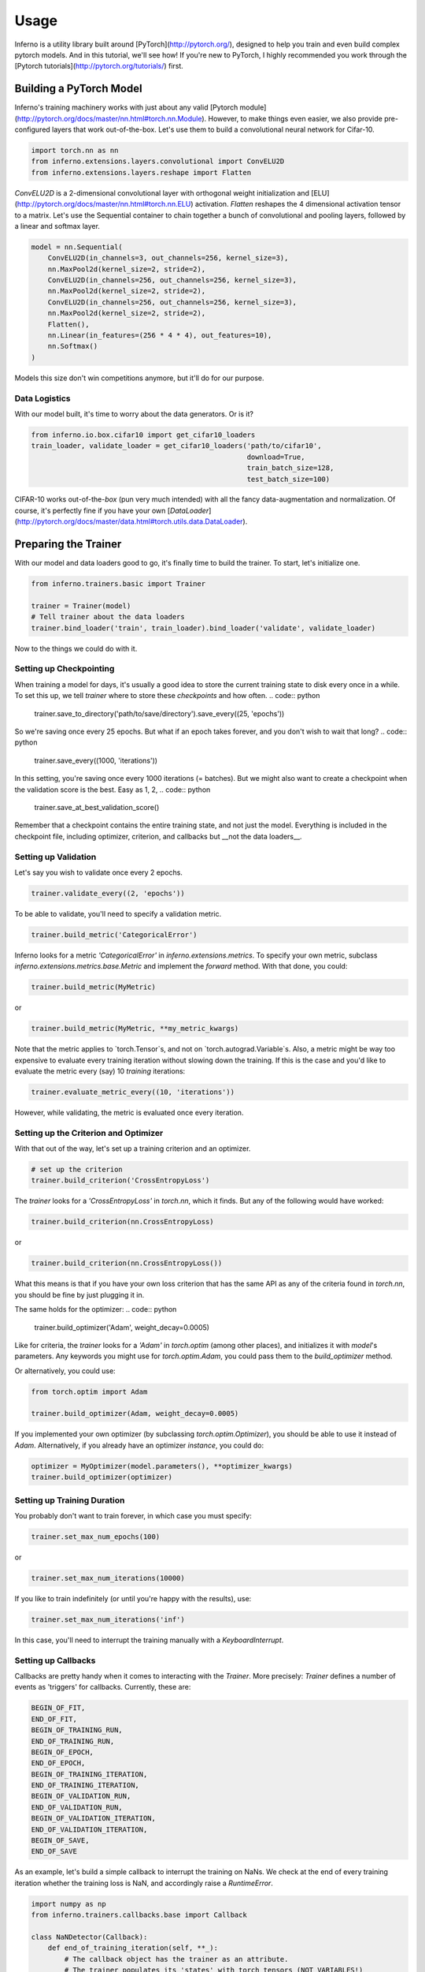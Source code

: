 =====
Usage
=====


Inferno is a utility library built around [PyTorch](http://pytorch.org/), designed to help you train and even build complex pytorch models. And in this tutorial, we'll see how! If you're new to PyTorch, I highly recommended you work through the [Pytorch tutorials](http://pytorch.org/tutorials/) first.

Building a PyTorch Model
~~~~~~~~~~~~~~~~~~~~~~~~~~

Inferno's training machinery works with just about any valid [Pytorch module](http://pytorch.org/docs/master/nn.html#torch.nn.Module). However, to make things even easier, we also provide pre-configured layers that work out-of-the-box. Let's use them to build a convolutional neural network for Cifar-10.

.. code:: python

    import torch.nn as nn
    from inferno.extensions.layers.convolutional import ConvELU2D
    from inferno.extensions.layers.reshape import Flatten

`ConvELU2D` is a 2-dimensional convolutional layer with orthogonal weight initialization and [ELU](http://pytorch.org/docs/master/nn.html#torch.nn.ELU) activation. `Flatten` reshapes the 4 dimensional activation tensor to a matrix. Let's use the Sequential container to chain together a bunch of convolutional and pooling layers, followed by a linear and softmax layer. 


.. code:: python

    model = nn.Sequential(
        ConvELU2D(in_channels=3, out_channels=256, kernel_size=3),
        nn.MaxPool2d(kernel_size=2, stride=2),
        ConvELU2D(in_channels=256, out_channels=256, kernel_size=3),
        nn.MaxPool2d(kernel_size=2, stride=2),
        ConvELU2D(in_channels=256, out_channels=256, kernel_size=3),
        nn.MaxPool2d(kernel_size=2, stride=2),
        Flatten(),
        nn.Linear(in_features=(256 * 4 * 4), out_features=10),
        nn.Softmax()
    )

Models this size don't win competitions anymore, but it'll do for our purpose. 

Data Logistics 
**************************

With our model built, it's time to worry about the data generators. Or is it? 

.. code:: python

    from inferno.io.box.cifar10 import get_cifar10_loaders
    train_loader, validate_loader = get_cifar10_loaders('path/to/cifar10', 
                                                        download=True, 
                                                        train_batch_size=128, 
                                                        test_batch_size=100)

CIFAR-10 works out-of-the-`box` (pun very much intended) with all the fancy data-augmentation and normalization. Of course, it's perfectly fine if you have your own [`DataLoader`](http://pytorch.org/docs/master/data.html#torch.utils.data.DataLoader).


Preparing the Trainer
~~~~~~~~~~~~~~~~~~~~~~~~~~~~

With our model and data loaders good to go, it's finally time to build the trainer. To start, let's initialize one. 

.. code:: python

    from inferno.trainers.basic import Trainer

    trainer = Trainer(model)
    # Tell trainer about the data loaders
    trainer.bind_loader('train', train_loader).bind_loader('validate', validate_loader)


Now to the things we could do with it. 

Setting up Checkpointing
***************************************
When training a model for days, it's usually a good idea to store the current training state to disk every once in a while. To set this up, we tell `trainer` where to store these *checkpoints* and how often. 
.. code:: python
    trainer.save_to_directory('path/to/save/directory').save_every((25, 'epochs'))

So we're saving once every 25 epochs. But what if an epoch takes forever, and you don't wish to wait that long? 
.. code:: python
    trainer.save_every((1000, 'iterations'))

In this setting, you're saving once every 1000 iterations (= batches). But we might also want to create a checkpoint when the validation score is the best. Easy as 1, 2,
.. code:: python
    trainer.save_at_best_validation_score()

Remember that a checkpoint contains the entire training state, and not just the model. Everything is included in the checkpoint file, including optimizer, criterion, and callbacks but __not the data loaders__. 

Setting up Validation
**************************
Let's say you wish to validate once every 2 epochs.

.. code:: python

    trainer.validate_every((2, 'epochs'))


To be able to validate, you'll need to specify a validation metric.

.. code:: python

    trainer.build_metric('CategoricalError')

Inferno looks for a metric `'CategoricalError'` in `inferno.extensions.metrics`. To specify your own metric, subclass `inferno.extensions.metrics.base.Metric` and implement the `forward` method. With that done, you could:

.. code:: python

    trainer.build_metric(MyMetric)

or 

.. code:: python

    trainer.build_metric(MyMetric, **my_metric_kwargs)


Note that the metric applies to `torch.Tensor`s, and not on `torch.autograd.Variable`s. Also, a metric might be way too expensive to evaluate every training iteration without slowing down the training. If this is the case and you'd like to evaluate the metric every (say) 10 *training* iterations:

.. code:: python

    trainer.evaluate_metric_every((10, 'iterations'))

However, while validating, the metric is evaluated once every iteration.

Setting up the Criterion and Optimizer
***************************************
With that out of the way, let's set up a training criterion and an optimizer. 

.. code:: python

    # set up the criterion
    trainer.build_criterion('CrossEntropyLoss')

The `trainer` looks for a `'CrossEntropyLoss'` in `torch.nn`, which it finds. But any of the following would have worked: 

.. code:: python

    trainer.build_criterion(nn.CrossEntropyLoss)

or 

.. code:: python

    trainer.build_criterion(nn.CrossEntropyLoss())

What this means is that if you have your own loss criterion that has the same API as any of the criteria found in `torch.nn`, you should be fine by just plugging it in. 

The same holds for the optimizer: 
.. code:: python
    trainer.build_optimizer('Adam', weight_decay=0.0005)

Like for criteria, the `trainer` looks for a `'Adam'` in `torch.optim` (among other places), and initializes it with `model`'s parameters. Any keywords you might use for `torch.optim.Adam`, you could pass them to the `build_optimizer` method. 

Or alternatively, you could use:

.. code:: python

    from torch.optim import Adam

    trainer.build_optimizer(Adam, weight_decay=0.0005)


If you implemented your own optimizer (by subclassing `torch.optim.Optimizer`), you should be able to use it instead of `Adam`. Alternatively, if you already have an optimizer *instance*, you could do:

.. code:: python

    optimizer = MyOptimizer(model.parameters(), **optimizer_kwargs)
    trainer.build_optimizer(optimizer)


Setting up Training Duration
********************************
You probably don't want to train forever, in which case you must specify: 

.. code:: python

    trainer.set_max_num_epochs(100)

or 

.. code:: python

    trainer.set_max_num_iterations(10000)


If you like to train indefinitely (or until you're happy with the results), use:

.. code:: python

    trainer.set_max_num_iterations('inf')

In this case, you'll need to interrupt the training manually with a `KeyboardInterrupt`. 

Setting up Callbacks
*********************
Callbacks are pretty handy when it comes to interacting with the `Trainer`. More precisely: `Trainer` defines a number of events as 'triggers' for callbacks. Currently, these are: 

.. code:: python

    BEGIN_OF_FIT,
    END_OF_FIT,
    BEGIN_OF_TRAINING_RUN,
    END_OF_TRAINING_RUN,
    BEGIN_OF_EPOCH,
    END_OF_EPOCH,
    BEGIN_OF_TRAINING_ITERATION,
    END_OF_TRAINING_ITERATION,
    BEGIN_OF_VALIDATION_RUN,
    END_OF_VALIDATION_RUN,
    BEGIN_OF_VALIDATION_ITERATION,
    END_OF_VALIDATION_ITERATION,
    BEGIN_OF_SAVE,
    END_OF_SAVE


As an example, let's build a simple callback to interrupt the training on NaNs. We check at the end of every training iteration whether the training loss is NaN, and accordingly raise a `RuntimeError`. 

.. code:: python

    import numpy as np
    from inferno.trainers.callbacks.base import Callback

    class NaNDetector(Callback):
        def end_of_training_iteration(self, **_):
            # The callback object has the trainer as an attribute. 
            # The trainer populates its 'states' with torch tensors (NOT VARIABLES!)
            training_loss = self.trainer.get_state('training_loss')
            # Extract float from torch tensor
            training_loss = training_loss[0]
            if np.isnan(training_loss):
                raise RuntimeError("NaNs detected!")


With the callback defined, all we need to do is register it with the trainer:

.. code:: python

    trainer.register_callback(NaNDetector())


So the next time you get `RuntimeError: "NaNs detected!`, you know the drill. 

Using Tensorboard
*************
Inferno supports logging scalars and images to Tensorboard out-of-the-box, though this requires you have at least [tensorflow-cpu](https://github.com/tensorflow/tensorflow) installed. Let's say you want to log scalars every iteration and images every 20 iterations:

.. code:: python

    from inferno.trainers.callbacks.logging.tensorboard import TensorboardLogger

    trainer.build_logger(TensorboardLogger(log_scalars_every=(1, 'iteration'), 
                                           log_images_every=(20, 'iterations')),
                         log_directory='/path/to/log/directory')


After you've started training, use a bash shell to fire up tensorboard with:

.. code:: bash

    $ tensorboard --logdir=/path/to/log/directory --port=6007
    
and navigate to `localhost:6007` with your favorite browser.

Fine print: missing the `log_images_every` keyword argument to `TensorboardLogger` will result in images being logged every iteration. If you don't have a fast hard drive, this might actually slow down the training. To not log images, just use `log_images_every='never'`. 

Using GPUs
*************

To use just one GPU: 

.. code:: python

    trainer.cuda()


For multi-GPU data-parallel training, simply pass `trainer.cuda` a list of devices: 

.. code:: python

    trainer.cuda(devices=[0, 1, 2, 3])


__Pro-tip__: Say you only want to use GPUs 0, 3, 5 and 7 (your colleagues might love you for this). Before running your training script, simply: 

.. code:: bash

    $ export CUDA_VISIBLE_DEVICES=0,3,5,7
    $ python train.py

This maps device 0 to 0, 3 to 1, 5 to 2 and 7 to 3. 

One more thing
*************

Once you have everything configured, use 

.. code:: python

    trainer.fit()

to commence training! This last step is kinda important. :wink:

Cherries:
~~~~~~~~~~~~~~~~~~~~~~


Building Complex Models with the Graph API
*************
Work in Progress:


Parameter Initialization
*************
Work in Progress:


Support
*************
Work in Progress:

